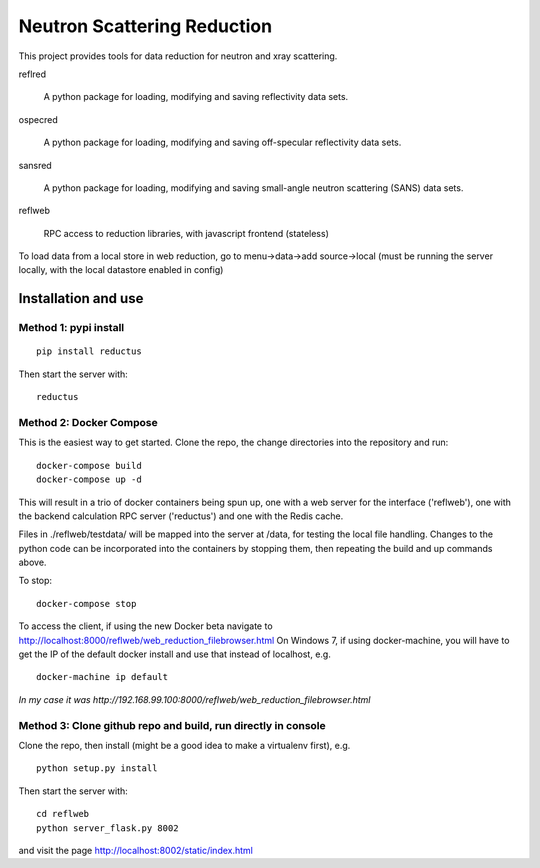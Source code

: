 ============================
Neutron Scattering Reduction
============================


.. image:: https://img.shields.io/pypi/v/reductus.svg
    :target: https://pypi.org/project/reductus/

.. image:: https://img.shields.io/pypi/pyversions/reductus.svg
    :target: https://pypi.org/project/reductus/

.. image:: https://travis-ci.org/reductus/reductus.svg?branch=master
    :target: https://travis-ci.org/reductus/reductus

This project provides tools for data reduction for neutron and xray scattering.

reflred

    A python package for loading, modifying and saving reflectivity data sets.

ospecred

    A python package for loading, modifying and saving off-specular reflectivity data sets.

sansred

    A python package for loading, modifying and saving small-angle neutron scattering (SANS) data sets.

reflweb

    RPC access to reduction libraries, with javascript frontend (stateless)


To load data from a local store in web reduction, go to
menu->data->add source->local (must be running the server locally,
with the local datastore enabled in config)


Installation and use
--------------------

Method 1: pypi install
~~~~~~~~~~~~~~~~~~~~~~

::

    pip install reductus

Then start the server with::

    reductus


Method 2: Docker Compose
~~~~~~~~~~~~~~~~~~~~~~~~
This is the easiest way to get started.  Clone the repo, the change directories
into the repository and run::

    docker-compose build
    docker-compose up -d

This will result in a trio of docker containers being spun up, one with a web
server for the interface ('reflweb'), one with the backend calculation RPC
server ('reductus') and one with the Redis cache.

Files in ./reflweb/testdata/ will be mapped into the server at /data, for
testing the local file handling. Changes to the python code can be
incorporated into the containers by stopping them, then repeating the build
and up commands above.

To stop::

    docker-compose stop

To access the client, if using the new Docker beta navigate to
http://localhost:8000/reflweb/web_reduction_filebrowser.html On Windows 7,
if using docker-machine, you will have to get the IP of the default docker
install and use that instead of localhost, e.g. ::

    docker-machine ip default

*In my case it was http://192.168.99.100:8000/reflweb/web_reduction_filebrowser.html*

Method 3: Clone github repo and build, run directly in console
~~~~~~~~~~~~~~~~~~~~~~~~~~~~~~~~~~~~~~~~~~~~~~~~~~~~~~~~~~~~~~
Clone the repo, then install (might be a good idea to make a virtualenv first),
e.g.

::

    python setup.py install

Then start the server with::

    cd reflweb
    python server_flask.py 8002

and visit the page http://localhost:8002/static/index.html


